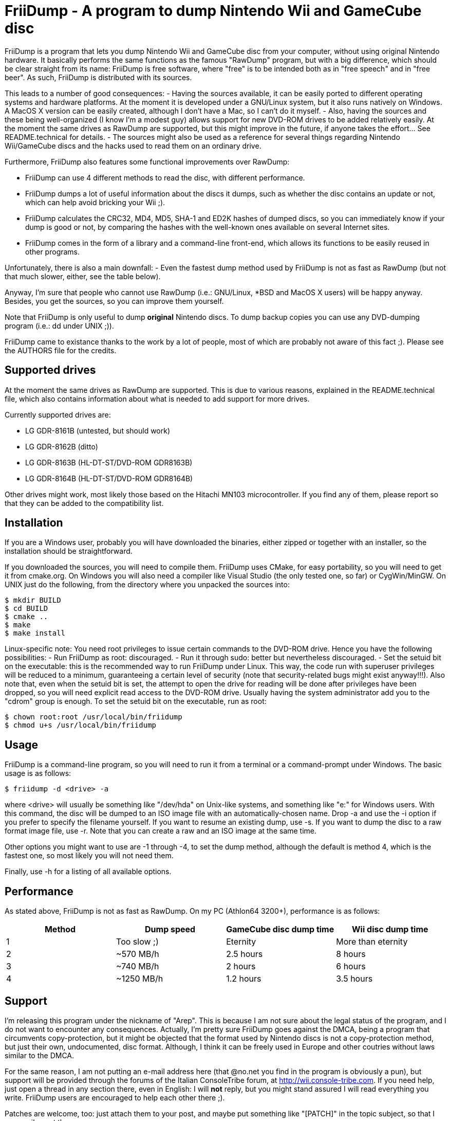 = FriiDump - A program to dump Nintendo Wii and GameCube disc

FriiDump is a program that lets you dump Nintendo Wii and 
GameCube disc from your computer, without using original 
Nintendo hardware. It basically performs the same functions as 
the famous "RawDump" program, but with a big difference, which 
should be clear straight from its name: FriiDump is free 
software, where "free" is to be intended both as in "free 
speech" and in "free beer". As such, FriiDump is distributed 
with its sources.

This leads to a number of good consequences:
- Having the sources available, it can be easily ported to 
  different operating systems and hardware platforms. At the 
  moment it is developed under a GNU/Linux system, but it also 
  runs natively on Windows. A MacOS X version can be easily 
  created, although I don't have a Mac, so I can't do it myself.
- Also, having the sources and these being well-organized (I 
  know I'm a modest guy) allows support for new DVD-ROM drives 
  to be added relatively easily. At the moment the same drives 
  as RawDump are supported, but this might improve in the 
  future, if anyone takes the effort... See README.technical for 
  details.
- The sources might also be used as a reference for several 
  things regarding Nintendo Wii/GameCube discs and the hacks 
  used to read them on an ordinary drive.

Furthermore, FriiDump also features some functional 
improvements over RawDump:

- FriiDump can use 4 different methods to read the disc, with 
  different performance.
- FriiDump dumps a lot of useful information about the discs 
  it dumps, such as whether the disc contains an update or not, 
  which can help avoid bricking your Wii ;).
- FriiDump calculates the CRC32, MD4, MD5, SHA-1 and ED2K 
  hashes of dumped discs, so you can immediately know if your 
  dump is good or not, by comparing the hashes with the 
  well-known ones available on several Internet sites.
- FriiDump comes in the form of a library and a command-line 
  front-end, which allows its functions to be easily reused in 
  other programs.

Unfortunately, there is also a main downfall:
- Even the fastest dump method used by FriiDump is not as fast 
  as RawDump (but not that much slower, either, see the table 
  below).

Anyway, I'm sure that people who cannot use RawDump (i.e.: 
GNU/Linux, *BSD and MacOS X users) will be happy anyway. 
Besides, you get the sources, so you can improve them 
yourself.

Note that FriiDump is only useful to dump *original* Nintendo 
discs. To dump backup copies you can use any DVD-dumping 
program (i.e.: dd under UNIX ;)).

FriiDump came to existance thanks to the work by a lot of 
people, most of which are probably not aware of this fact ;). 
Please see the AUTHORS file for the credits.


== Supported drives

At the moment the same drives as RawDump are supported. This 
is due to various reasons, explained in the README.technical 
file, which also contains information about what is needed to 
add support for more drives.

.Currently supported drives are:
- LG GDR-8161B (untested, but should work)
- LG GDR-8162B (ditto)
- LG GDR-8163B (HL-DT-ST/DVD-ROM GDR8163B)
- LG GDR-8164B (HL-DT-ST/DVD-ROM GDR8164B)

Other drives might work, most likely those based on the 
Hitachi MN103 microcontroller. If you find any of them, please 
report so that they can be added to the compatibility list.


== Installation

If you are a Windows user, probably you will have downloaded 
the binaries, either zipped or together with an installer, so 
the installation should be straightforward.

If you downloaded the sources, you will need to compile them. 
FriiDump uses CMake, for easy portability, so you will need to 
get it from cmake.org. On Windows you will also need a 
compiler like Visual Studio (the only tested one, so far) or 
CygWin/MinGW. On UNIX just do the following, from the 
directory where you unpacked the sources into:

[source,console]
----
$ mkdir BUILD
$ cd BUILD
$ cmake ..
$ make
$ make install
----

Linux-specific note: You need root privileges to issue certain commands to the
DVD-ROM drive. Hence you have the following possibilities:
- Run FriiDump as root: discouraged.
- Run it through sudo: better but nevertheless discouraged.
- Set the setuid bit on the executable: this is the recommended way to run
  FriiDump under Linux. This way, the code run with superuser privileges will
  be reduced to a minimum, guaranteeing a certain level of security (note that
  security-related bugs might exist anyway!!!). Also note that, even when the
  setuid bit is set, the attempt to open the drive for reading will be done
  after privileges have been dropped, so you will need explicit read access to
  the DVD-ROM drive. Usually having the system administrator add you to the
  "cdrom" group is enough. To set the setuid bit on the executable, run as
  root:
  
[source,console]
----
$ chown root:root /usr/local/bin/friidump
$ chmod u+s /usr/local/bin/friidump
----

== Usage

FriiDump is a command-line program, so you will need to run it 
from a terminal or a command-prompt under Windows. The basic 
usage is as follows:

[source,console]
----
$ friidump -d <drive> -a
----

where <drive> will usually be something like "/dev/hda" on 
Unix-like systems, and something like "e:" for Windows users. 
With this command, the disc will be dumped to an ISO image 
file with an automatically-chosen name. Drop -a and use the -i 
option if you prefer to specify the filename yourself. If you 
want to resume an existing dump, use -s. If you want to dump 
the disc to a raw format image file, use -r. Note that you can 
create a raw and an ISO image at the same time.

Other options you might want to use are -1 through -4, to set 
the dump method, although the default is method 4, which is 
the fastest one, so most likely you will not need them.

Finally, use -h for a listing of all available options.


== Performance

As stated above, FriiDump is not as fast as RawDump. On my PC 
(Athlon64 3200+), performance is as follows:

,===
Method,Dump speed,GameCube disc dump time,Wii disc dump time

1,Too slow ;),Eternity,More than eternity
2,~570 MB/h,2.5 hours,8 hours
3,~740 MB/h,2 hours,6 hours
4,~1250 MB/h,1.2 hours,3.5 hours
,===

== Support

I'm releasing this program under the nickname of "Arep". This 
is because I am not sure about the legal status of the 
program, and I do not want to encounter any consequences. 
Actually, I'm pretty sure FriiDump goes against the DMCA, 
being a program that circumvents copy-protection, but it might 
be objected that the format used by Nintendo discs is not a 
copy-protection method, but just their own, undocumented, disc 
format. Although, I think it can be freely used in Europe and 
other coutries without laws similar to the DMCA.

For the same reason, I am not putting an e-mail address here 
(that @no.net you find in the program is obviously a pun), but 
support will be provided through the forums of the Italian 
ConsoleTribe forum, at http://wii.console-tribe.com. If you 
need help, just open a thread in any section there, even in 
English: I will *not* reply, but you might stand assured I 
will read everything you write. FriiDump users are encouraged 
to help each other there ;).

Patches are welcome, too: just attach them to your post, and 
maybe put something like "[PATCH]" in the topic subject, so 
that I can easily spot them.

New releases will be announced on that forum, and also on 
QJ.net, if I find a good way to notify them.

If you want to donate to the project, do not do it, and donate 
to one of the free Wii modchip projects out there, such as 
OpenWii, WiiFree or YAOSM.


== Disclaimer

FriiDump is distributed under the GNU General Public License 
version 2. See the COPYING file for details.

This program is distributed in the hope that it will be 
useful, but WITHOUT ANY WARRANTY; without even the implied 
warranty of MERCHANTABILITY or FITNESS FOR A PARTICULAR 
PURPOSE.

Also, please note that this program is not meant to be used to 
spread game piracy, but rather to be instrument to make 
backups of your own precious legally-bought games.
